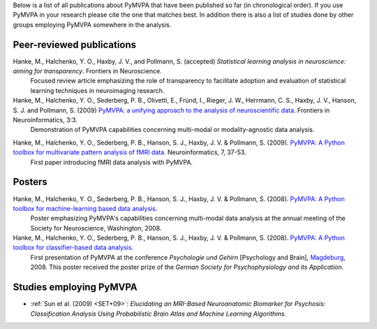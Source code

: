.. -*- mode: rst -*-
.. ex: set sts=4 ts=4 sw=4 et tw=79:

Below is a list of all publications about PyMVPA that have been published so
far (in chronological order). If you use PyMVPA in your research please cite
the one that matches best. In addition there is also a list of studies done by
other groups employing PyMVPA somewhere in the analysis.

Peer-reviewed publications
--------------------------

Hanke, M., Halchenko, Y. O., Haxby, J. V., and Pollmann, S. (accepted) *Statistical learning analysis in neuroscience: aiming for transparency*. Frontiers in Neuroscience.
  Focused review article emphasizing the role of transparency to facilitate
  adoption and evaluation of statistical learning techniques in neuroimaging
  research.


Hanke, M., Halchenko, Y. O., Sederberg, P. B., Olivetti, E., Fründ, I., Rieger, J. W., Herrmann, C. S., Haxby, J. V., Hanson, S. J. and Pollmann, S. (2009) `PyMVPA\: a unifying approach to the analysis of neuroscientific data`_. Frontiers in Neuroinformatics, 3:3.
  Demonstration of PyMVPA capabilities concerning multi-modal or
  modality-agnostic data analysis.

.. _PyMVPA\: a unifying approach to the analysis of neuroscientific data: http://dx.doi.org/10.3389/neuro.11.003.2009


Hanke, M., Halchenko, Y. O., Sederberg, P. B., Hanson, S. J., Haxby, J. V. & Pollmann, S. (2009). `PyMVPA: A Python toolbox for multivariate pattern analysis of fMRI data`_. Neuroinformatics, 7, 37-53.
  First paper introducing fMRI data analysis with PyMVPA.

.. _PyMVPA\: A Python toolbox for multivariate pattern analysis of fMRI data: http://dx.doi.org/10.1007/s12021-008-9041-y


Posters
-------

Hanke, M., Halchenko, Y. O., Sederberg, P. B., Hanson, S. J., Haxby, J. V. & Pollmann, S. (2008). `PyMVPA: A Python toolbox for machine-learning based data analysis.`_
  Poster emphasizing PyMVPA's capabilities concerning multi-modal data analysis
  at the annual meeting of the Society for Neuroscience, Washington, 2008.

Hanke, M., Halchenko, Y. O., Sederberg, P. B., Hanson, S. J., Haxby, J. V. & Pollmann, S. (2008). `PyMVPA: A Python toolbox for classifier-based data analysis.`_
  First presentation of PyMVPA at the conference *Psychologie und Gehirn*
  [Psychology and Brain], Magdeburg_, 2008. This poster received the poster
  prize of the *German Society for Psychophysiology and its Application*.

.. _PyMVPA\: A Python toolbox for classifier-based data analysis.: http://www.pymvpa.org/files/PyMVPA_PuG2008.pdf
.. _PyMVPA\: A Python toolbox for machine-learning based data analysis.: http://www.pymvpa.org/files/PyMVPA_SfN2008.pdf
.. _Magdeburg: http://www.magdeburg.de/


Studies employing PyMVPA
------------------------

* :ref:`Sun et al. (2009) <SET+09>`: *Elucidating an MRI-Based Neuroanatomic
  Biomarker for Psychosis: Classification Analysis Using Probabilistic Brain
  Atlas and Machine Learning Algorithms.*
